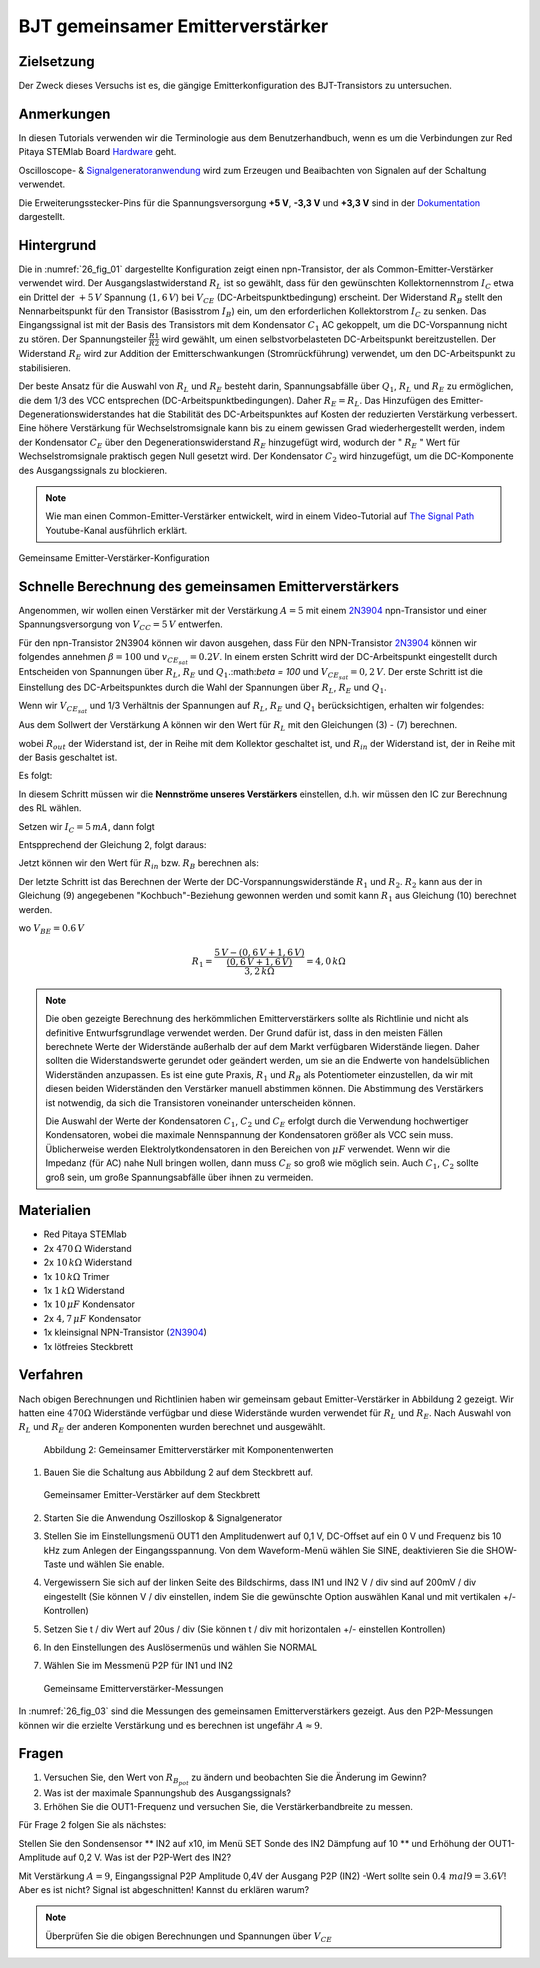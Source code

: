 BJT gemeinsamer Emitterverstärker
=================================

Zielsetzung
-----------

Der Zweck dieses Versuchs ist es, die gängige Emitterkonfiguration des BJT-Transistors zu untersuchen.

Anmerkungen
-----------

.. _Hardware: http://redpitaya.readthedocs.io/en/latest/doc/developerGuide/125-10/top.html
.. _Oscilloscope: http://redpitaya.readthedocs.io/en/latest/doc/appsFeatures/apps-featured/oscSigGen/osc.html
.. _Signalgeneratoranwendung: http://redpitaya.readthedocs.io/en/latest/doc/appsFeatures/apps-featured/oscSigGen/osc.html
.. _generator: http://redpitaya.readthedocs.io/en/latest/doc/appsFeatures/apps-featured/oscSigGen/osc.html
.. _Dokumentation: http://redpitaya.readthedocs.io/en/latest/doc/developerGuide/125-14/extent.html#extension-connector-e2

In diesen Tutorials verwenden wir die Terminologie aus dem Benutzerhandbuch,
wenn es um die Verbindungen zur Red Pitaya STEMlab Board Hardware_ geht.

Oscilloscope- & Signalgeneratoranwendung_ wird zum Erzeugen und Beaibachten von
Signalen auf der Schaltung verwendet.

Die Erweiterungsstecker-Pins für die Spannungsversorgung **+5 V**, **-3,3 V** und **+3,3 V**
sind in der Dokumentation_ dargestellt.


Hintergrund
-----------

Die in :numref:`26_fig_01` dargestellte Konfiguration zeigt einen npn-Transistor, der als
Common-Emitter-Verstärker verwendet wird. Der Ausgangslastwiderstand :math:`R_L` ist so
gewählt, dass für den gewünschten Kollektornennstrom :math:`I_C` etwa ein Drittel der :math:`+5\,V`
Spannung (:math:`1,6\,V`) bei :math:`V_{CE}` (DC-Arbeitspunktbedingung) erscheint. Der Widerstand
:math:`R_B` stellt den Nennarbeitspunkt für den Transistor (Basisstrom :math:`I_B`) ein, um den
erforderlichen Kollektorstrom :math:`I_C` zu senken. Das Eingangssignal ist mit der Basis des
Transistors mit dem Kondensator :math:`C_1` AC gekoppelt, um die DC-Vorspannung nicht zu stören.
Der Spannungsteiler :math:`\frac{R1}{R2}` wird gewählt, um einen selbstvorbelasteten DC-Arbeitspunkt
bereitzustellen. Der Widerstand :math:`R_E` wird zur Addition der Emitterschwankungen (Stromrückführung)
verwendet, um den DC-Arbeitspunkt zu stabilisieren.

Der beste Ansatz für die Auswahl von :math:`R_L` und :math:`R_E` besteht darin, Spannungsabfälle
über :math:`Q_1`, :math:`R_L` und :math:`R_E` zu ermöglichen, die dem 1/3 des VCC entsprechen (DC-Arbeitspunktbedingungen).
Daher :math:`R_E = R_L`. Das Hinzufügen des Emitter-Degenerationswiderstandes hat die
Stabilität des DC-Arbeitspunktes auf Kosten der reduzierten Verstärkung verbessert.
Eine höhere Verstärkung für Wechselstromsignale kann bis zu einem gewissen
Grad wiederhergestellt werden, indem der Kondensator :math:`C_E` über den Degenerationswiderstand :math:`R_E`
hinzugefügt wird, wodurch der " :math:`R_E` " Wert für Wechselstromsignale praktisch gegen Null
gesetzt wird. Der Kondensator :math:`C_2` wird hinzugefügt, um die DC-Komponente des Ausgangssignals
zu blockieren.

.. _2N3904: https://www.sparkfun.com/datasheets/Components/2N3904.pdf
.. _The Signal Path: https://www.youtube.com/watch?v=Y2ELwLrZrEM&t=1213s

.. note::
    Wie man einen Common-Emitter-Verstärker entwickelt, wird in einem Video-Tutorial
    auf `The Signal Path`_ Youtube-Kanal ausführlich erklärt.

.. figure:: img/ Activity_26_Fig_01.png
   :name: 26_fig_01
   :align: center

   Gemeinsame Emitter-Verstärker-Konfiguration

   

Schnelle Berechnung des gemeinsamen Emitterverstärkers
------------------------------------------------------

Angenommen, wir wollen einen Verstärker mit der Verstärkung :math:`A=5` mit einem 2N3904_ npn-Transistor
und einer Spannungsversorgung von :math:`V_{CC}=5\,V` entwerfen.

Für den npn-Transistor 2N3904 können wir davon ausgehen, dass Für den NPN-Transistor 2N3904_ können wir folgendes annehmen :math:`\beta = 100` und
:math:`v_ {CE_ {sat}} = 0.2 V`. In einem ersten Schritt wird der DC-Arbeitspunkt eingestellt
durch Entscheiden von Spannungen über :math:`R_L`, :math:`R_E` und :math:`Q_1`.:math:`\beta = 100`
und :math:`V_{CE_{sat}}=0,2\,V`. Der erste Schritt ist die Einstellung des
DC-Arbeitspunktes durch die Wahl der Spannungen über :math:`R_L`,
:math:`R_E` und :math:`Q_1`.

   
.. math::
   :label: 26_eq_1

   V_{R_L} + (V_{CE} + v_{CE_{sat}}) + V_{R_E} = V_{CC}

   
Wenn wir :math:`V_{CE_{sat}}` und 1/3 Verhältnis der Spannungen auf :math:`R_L`, :math:`R_E`
und :math:`Q_1` berücksichtigen, erhalten wir folgendes:


.. math::
   :label: 26_eq_2
      
   1,6 V + 1,6 V + 0,2 V + 1,6 V = 5 V


Aus dem Sollwert der Verstärkung A können wir den Wert für :math:`R_L` mit den
Gleichungen (3) - (7) berechnen.

.. math::
   :label: 26_eq_3
      
   A = \beta \frac{R_ {out}}{R_ {in}}.

   
wobei :math:`R_{out}` der Widerstand ist, der in Reihe mit dem Kollektor geschaltet ist,
und :math:`R_{in}` der Widerstand ist, der in Reihe mit der Basis geschaltet ist.

.. math::
   :label: 26_eq_4

   R_{out} = R_L \quad \text{und} \quad R_{in} = R_{B}

   
Es folgt:

.. math::
   :label: 26_eq_5
      
   A = \beta \frac{R_L}{R_B}

In diesem Schritt müssen wir die **Nennströme unseres Verstärkers** einstellen, d.h. wir
müssen den IC zur Berechnung des RL wählen.

Setzen wir :math:`I_C = 5\,mA`, dann folgt
 
.. math::
   :label: 26_eq_6
   
   R_L = \frac{V_{R_L}}{I_C} = \frac{1.6V}{5mA} = 320 \Omega


Entspprechend der Gleichung 2, folgt daraus:

.. math::
   :label: 26_eq_7

   R_E = R_L, \quad \text{d.h.} \quad R_E = \frac{V_{R_L}}{I_C} = 320 \Omega.

   
Jetzt können wir den Wert für :math:`R_{in}` bzw. :math:`R_{B}` berechnen als:

.. math::
   :label: 26_eq_8

   R_{B} = \beta \frac{R_L}{A} = 100 \frac{320 \Omega}{5} = 6.4\,k\Omega.


Der letzte Schritt ist das Berechnen der Werte der DC-Vorspannungswiderstände :math:`R_1` und :math:`R_2`.
:math:`R_2` kann aus der in Gleichung (9) angegebenen "Kochbuch"-Beziehung gewonnen werden und somit
kann :math:`R_1` aus Gleichung (10) berechnet werden.


.. math::
   :label: 26_eq_9

   R_2 \approx 10 R_E = 3,2 \,k\Omega


.. math::
   :label: 26_eq_10

   R_1 = \frac{V_{CC} - (v_{BE} + V_{R_E})}{\frac{(v_{BE} + V_{R_E})}{R_2}}

   
wo :math:`V_{BE} = 0.6\,V`


.. math::
   
   R_1 = \frac{5\,V - (0,6\,V + 1,6\,V)}{\frac{(0,6\,V + 1,6\,V)}{3,2\,k\Omega}} = 4,0\,k\Omega

 
.. note::
   Die oben gezeigte Berechnung des herkömmlichen Emitterverstärkers sollte als
   Richtlinie und nicht als definitive Entwurfsgrundlage verwendet werden. Der
   Grund dafür ist, dass in den meisten Fällen berechnete Werte der Widerstände
   außerhalb der auf dem Markt verfügbaren Widerstände liegen. Daher sollten die
   Widerstandswerte gerundet oder geändert werden, um sie an die Endwerte von
   handelsüblichen Widerständen anzupassen. Es ist eine gute Praxis, :math:`R_1` und :math:`R_B` als
   Potentiometer einzustellen, da wir mit diesen beiden Widerständen den Verstärker
   manuell abstimmen können. Die Abstimmung des Verstärkers ist notwendig, da sich die
   Transistoren voneinander unterscheiden können.

   Die Auswahl der Werte der Kondensatoren :math:`C_1`, :math:`C_2` und :math:`C_E` erfolgt durch die Verwendung
   hochwertiger Kondensatoren, wobei die maximale Nennspannung der Kondensatoren größer
   als VCC sein muss. Üblicherweise werden Elektrolytkondensatoren in den Bereichen
   von :math:`\mu F` verwendet. Wenn wir die Impedanz (für AC) nahe Null bringen wollen, dann
   muss :math:`C_E` so groß wie möglich sein. Auch :math:`C_1`, :math:`C_2` sollte groß sein,
   um große Spannungsabfälle über ihnen zu vermeiden.

   
Materialien
-----------

- Red Pitaya STEMlab
  
- 2x :math:`470\,\Omega` Widerstand
  
- 2x :math:`10\,k\Omega` Widerstand
  
- 1x :math:`10\,k\Omega` Trimer
  
- 1x :math:`1\,k\Omega` Widerstand
  
- 1x :math:`10\,\mu F` Kondensator
  
- 2x :math:`4,7\,\mu F` Kondensator
  
- 1x kleinsignal NPN-Transistor (2N3904_)
  
- 1x lötfreies Steckbrett

  
  
Verfahren
---------

Nach obigen Berechnungen und Richtlinien haben wir gemeinsam gebaut
Emitter-Verstärker in Abbildung 2 gezeigt. Wir hatten eine :math:`470 \Omega`
Widerstände verfügbar und diese Widerstände wurden verwendet für :math:`R_L` und
:math:`R_E`. Nach Auswahl von :math:`R_L` und :math:`R_E` der anderen
Komponenten wurden berechnet und ausgewählt.


.. figure:: img/ Activity_26_Fig_02.png

   Abbildung 2: Gemeinsamer Emitterverstärker mit Komponentenwerten

   

1. Bauen Sie die Schaltung aus Abbildung 2 auf dem Steckbrett auf.

   .. figure:: img/ Activity_26_Fig_03.png
      :name: 26_fig_03
      :align: center

      Gemeinsamer Emitter-Verstärker auf dem Steckbrett

   
2. Starten Sie die Anwendung Oszilloskop & Signalgenerator
   
3. Stellen Sie im Einstellungsmenü OUT1 den Amplitudenwert auf 0,1 V, DC-Offset auf ein
   0 V und Frequenz bis 10 kHz zum Anlegen der Eingangsspannung. Von dem
   Waveform-Menü wählen Sie SINE, deaktivieren Sie die SHOW-Taste und wählen Sie enable.
   
4. Vergewissern Sie sich auf der linken Seite des Bildschirms, dass IN1 und IN2 V / div
   sind auf 200mV / div eingestellt (Sie können V / div einstellen, indem Sie die gewünschte Option auswählen
   Kanal und mit vertikalen +/- Kontrollen)
   
5. Setzen Sie t / div Wert auf 20us / div (Sie können t / div mit horizontalen +/- einstellen
   Kontrollen)
   
6. In den Einstellungen des Auslösermenüs und wählen Sie NORMAL
   
7. Wählen Sie im Messmenü P2P für IN1 und IN2
   

   .. figure:: img/ Activity_26_Fig_04.png
      :name: 26_fig_04
      :align: center

      Gemeinsame Emitterverstärker-Messungen
      

   
In :numref:`26_fig_03` sind die Messungen des gemeinsamen Emitterverstärkers
gezeigt. Aus den P2P-Messungen können wir die erzielte Verstärkung und es berechnen
ist ungefähr :math:`A \approx 9`.


Fragen
------

1. Versuchen Sie, den Wert von :math:`R_ {B_ {pot}}` zu ändern und beobachten Sie die Änderung
   im Gewinn?
   
2. Was ist der maximale Spannungshub des Ausgangssignals?
   
3. Erhöhen Sie die OUT1-Frequenz und versuchen Sie, die Verstärkerbandbreite zu messen.
   

Für Frage 2 folgen Sie als nächstes:

Stellen Sie den Sondensensor ** IN2 auf x10, im Menü SET Sonde des IN2
Dämpfung auf 10 ** und Erhöhung der OUT1-Amplitude auf 0,2 V. Was ist der
P2P-Wert des IN2?


Mit Verstärkung :math:`A = 9`, Eingangssignal P2P Amplitude 0,4V der Ausgang
P2P (IN2) -Wert sollte sein :math:`0.4 \ mal 9 = 3.6 V`! Aber es ist nicht?
Signal ist abgeschnitten! Kannst du erklären warum?

.. note::
   Überprüfen Sie die obigen Berechnungen und Spannungen über :math:`V_ {CE}`
